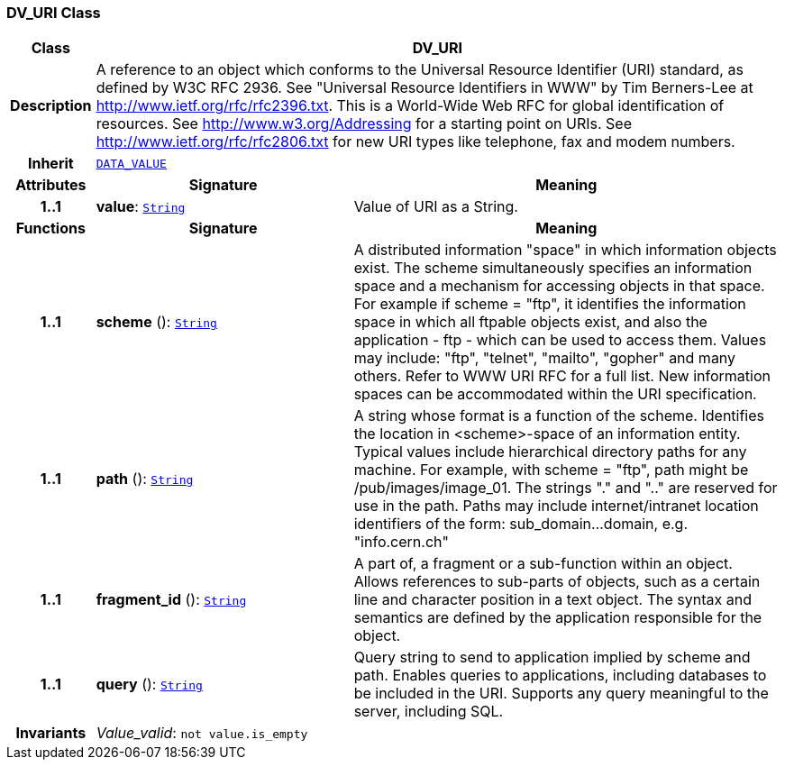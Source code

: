 === DV_URI Class

[cols="^1,3,5"]
|===
h|*Class*
2+^h|*DV_URI*

h|*Description*
2+a|A reference to an object which conforms to the Universal Resource Identifier (URI) standard, as defined by W3C RFC 2936. See "Universal Resource Identifiers in WWW" by Tim Berners-Lee at http://www.ietf.org/rfc/rfc2396.txt. This  is  a  World-Wide  Web  RFC for  global identification  of resources.
See http://www.w3.org/Addressing for a starting point on URIs.
See http://www.ietf.org/rfc/rfc2806.txt for new URI types like telephone, fax and modem numbers.

h|*Inherit*
2+|`<<_data_value_class,DATA_VALUE>>`

h|*Attributes*
^h|*Signature*
^h|*Meaning*

h|*1..1*
|*value*: `link:/releases/BASE/{base_release}/foundation_types.html#_string_class[String^]`
a|Value of URI as a String.
h|*Functions*
^h|*Signature*
^h|*Meaning*

h|*1..1*
|*scheme* (): `link:/releases/BASE/{base_release}/foundation_types.html#_string_class[String^]`
a|A distributed information "space" in which  information objects  exist. The scheme simultaneously specifies an information space and a mechanism for accessing objects in  that  space.  For  example  if  scheme  = "ftp", it identifies the information space in which  all  ftpable objects  exist,  and also the application - ftp - which can be used to access them. Values may include: "ftp", "telnet", "mailto", "gopher" and  many others. Refer to WWW URI RFC for a full list. New information spaces can be accommodated  within  the URI specification.

h|*1..1*
|*path* (): `link:/releases/BASE/{base_release}/foundation_types.html#_string_class[String^]`
a|A string whose format is  a  function  of  the  scheme. Identifies   the   location  in  <scheme>-space  of  an information entity. Typical values include hierarchical directory  paths  for  any  machine.  For example, with scheme = "ftp", path might be /pub/images/image_01. The strings "." and ".." are reserved for use in the path. Paths may include internet/intranet location identifiers of the form: sub_domain...domain, e.g. "info.cern.ch"

h|*1..1*
|*fragment_id* (): `link:/releases/BASE/{base_release}/foundation_types.html#_string_class[String^]`
a|A part of, a  fragment  or  a  sub-function  within  an object. Allows references to sub-parts of objects, such as a certain line and character  position  in  a  text object. The  syntax  and semantics are defined by the application responsible for the object.

h|*1..1*
|*query* (): `link:/releases/BASE/{base_release}/foundation_types.html#_string_class[String^]`
a|Query string to send to application implied  by  scheme and  path.  Enables  queries  to applications, including databases  to  be  included in  the  URI. Supports any query meaningful to the server, including SQL.

h|*Invariants*
2+a|__Value_valid__: `not value.is_empty`
|===

